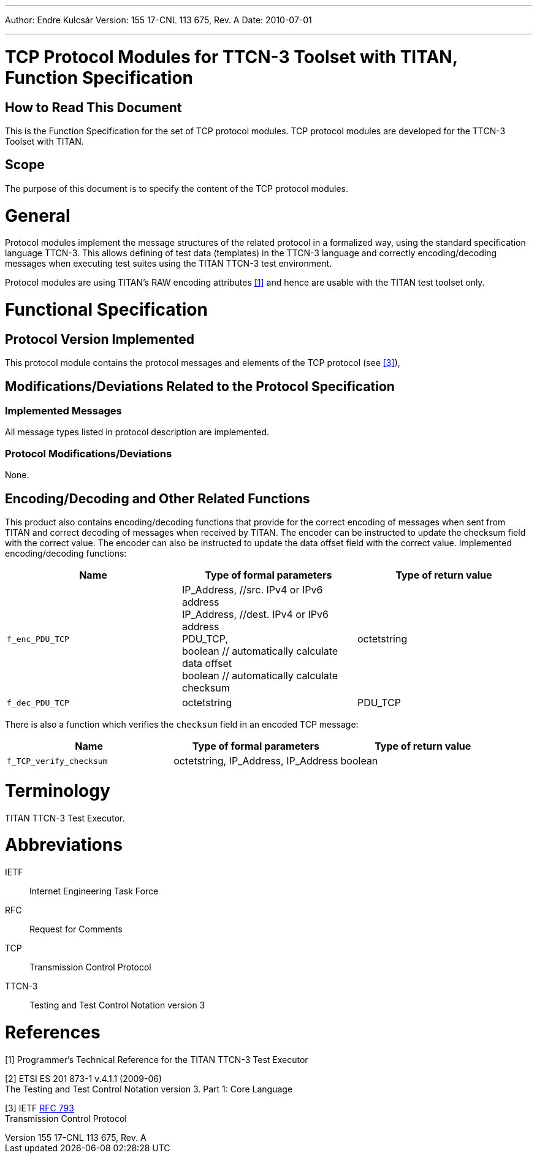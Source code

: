 ---
Author: Endre Kulcsár
Version: 155 17-CNL 113 675, Rev. A
Date: 2010-07-01

---
= TCP Protocol Modules for TTCN-3 Toolset with TITAN, Function Specification
:author: Endre Kulcsár
:revnumber: 155 17-CNL 113 675, Rev. A
:revdate: 2010-07-01
:toc:

== How to Read This Document

This is the Function Specification for the set of TCP protocol modules. TCP protocol modules are developed for the TTCN-3 Toolset with TITAN.

== Scope

The purpose of this document is to specify the content of the TCP protocol modules.

= General

Protocol modules implement the message structures of the related protocol in a formalized way, using the standard specification language TTCN-3. This allows defining of test data (templates) in the TTCN-3 language and correctly encoding/decoding messages when executing test suites using the TITAN TTCN-3 test environment.

Protocol modules are using TITAN’s RAW encoding attributes <<_1, [1]>> and hence are usable with the TITAN test toolset only.

= Functional Specification

== Protocol Version Implemented

This protocol module contains the protocol messages and elements of the TCP protocol (see <<_3, [3]>>),

[[modifications-deviations-related-to-the-protocol-specification]]
== Modifications/Deviations Related to the Protocol Specification

=== Implemented Messages

All message types listed in protocol description are implemented.

[[protocol-modifications-deviations]]
=== Protocol Modifications/Deviations

None.

[[encoding-decoding-and-other-related-functions]]
== Encoding/Decoding and Other Related Functions

This product also contains encoding/decoding functions that provide for the correct encoding of messages when sent from TITAN and correct decoding of messages when received by TITAN. The encoder can be instructed to update the checksum field with the correct value. The encoder can also be instructed  to update the data offset field with the correct value. Implemented encoding/decoding functions:

[cols=3*,options=header]
|===

|Name |Type of formal parameters |Type of return value
|`f_enc_PDU_TCP` |IP_Address, //src. IPv4 or IPv6 address +
IP_Address, //dest. IPv4 or IPv6 address +
PDU_TCP, +
boolean // automatically calculate data offset +
boolean // automatically calculate checksum | octetstring
|`f_dec_PDU_TCP` |octetstring |PDU_TCP
|===

There is also a function which verifies the `checksum` field in an encoded TCP message:

[cols=3*,options=header]
|===
|Name |Type of formal parameters |Type of return value
|`f_TCP_verify_checksum` |octetstring, IP_Address, IP_Address |boolean
|===

= Terminology

TITAN TTCN-3 Test Executor.

= Abbreviations

IETF:: Internet Engineering Task Force

RFC:: Request for Comments

TCP:: Transmission Control Protocol

TTCN-3:: Testing and Test Control Notation version 3

= References

[[_1]]
[1] Programmer’s Technical Reference for the TITAN TTCN-3 Test Executor

[[_2]]
[2] ETSI ES 201 873-1 v.4.1.1 (2009-06) +
The Testing and Test Control Notation version 3. Part 1: Core Language

[[_3]]
[3] IETF https://tools.ietf.org/html/rfc793[RFC 793] +
Transmission Control Protocol
